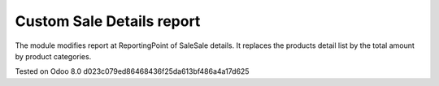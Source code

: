 Custom Sale Details report
==========================

The module modifies report at Reporting\Point of Sale\Sale details. 
It replaces the products detail list by the total amount by product categories.

Tested on Odoo 8.0 d023c079ed86468436f25da613bf486a4a17d625
